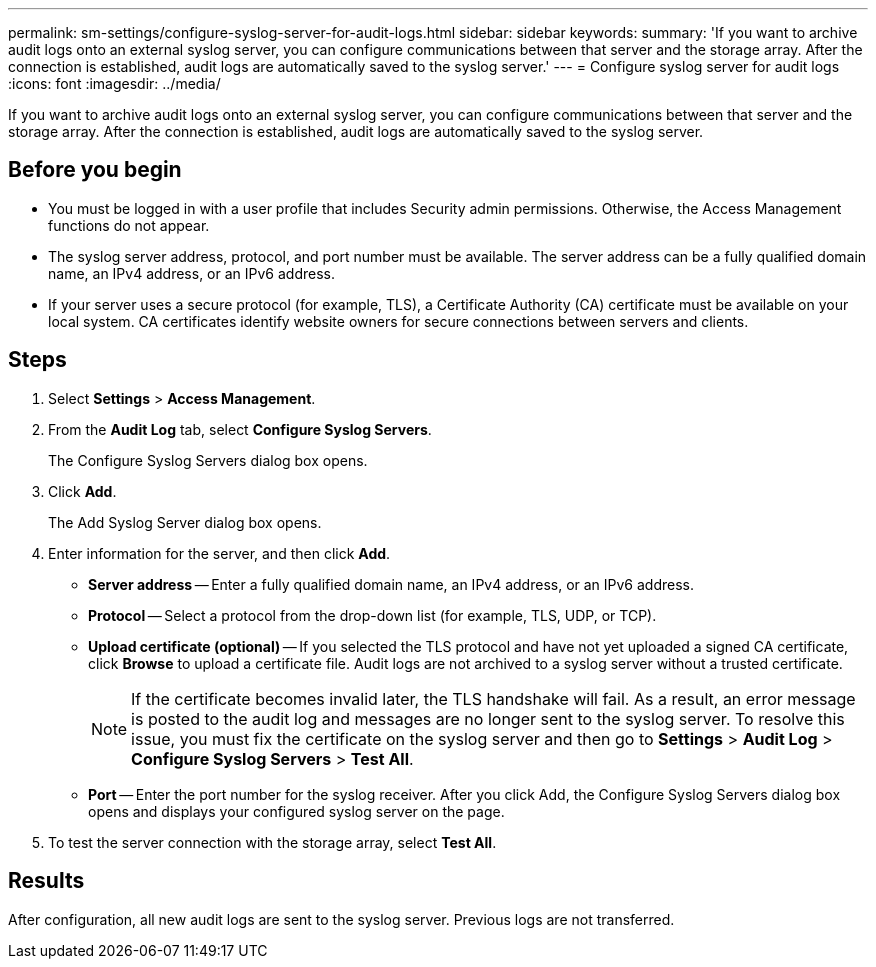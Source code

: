 ---
permalink: sm-settings/configure-syslog-server-for-audit-logs.html
sidebar: sidebar
keywords: 
summary: 'If you want to archive audit logs onto an external syslog server, you can configure communications between that server and the storage array. After the connection is established, audit logs are automatically saved to the syslog server.'
---
= Configure syslog server for audit logs
:icons: font
:imagesdir: ../media/

[.lead]
If you want to archive audit logs onto an external syslog server, you can configure communications between that server and the storage array. After the connection is established, audit logs are automatically saved to the syslog server.

== Before you begin

* You must be logged in with a user profile that includes Security admin permissions. Otherwise, the Access Management functions do not appear.
* The syslog server address, protocol, and port number must be available. The server address can be a fully qualified domain name, an IPv4 address, or an IPv6 address.
* If your server uses a secure protocol (for example, TLS), a Certificate Authority (CA) certificate must be available on your local system. CA certificates identify website owners for secure connections between servers and clients.

== Steps

. Select *Settings* > *Access Management*.
. From the *Audit Log* tab, select *Configure Syslog Servers*.
+
The Configure Syslog Servers dialog box opens.

. Click *Add*.
+
The Add Syslog Server dialog box opens.

. Enter information for the server, and then click *Add*.
 ** *Server address* -- Enter a fully qualified domain name, an IPv4 address, or an IPv6 address.
 ** *Protocol* -- Select a protocol from the drop-down list (for example, TLS, UDP, or TCP).
 ** *Upload certificate (optional)* -- If you selected the TLS protocol and have not yet uploaded a signed CA certificate, click *Browse* to upload a certificate file. Audit logs are not archived to a syslog server without a trusted certificate.
+
[NOTE]
====
If the certificate becomes invalid later, the TLS handshake will fail. As a result, an error message is posted to the audit log and messages are no longer sent to the syslog server. To resolve this issue, you must fix the certificate on the syslog server and then go to *Settings* > *Audit Log* > *Configure Syslog Servers* > *Test All*.
====

 ** *Port* -- Enter the port number for the syslog receiver.
After you click Add, the Configure Syslog Servers dialog box opens and displays your configured syslog server on the page.
. To test the server connection with the storage array, select *Test All*.

== Results

After configuration, all new audit logs are sent to the syslog server. Previous logs are not transferred.
